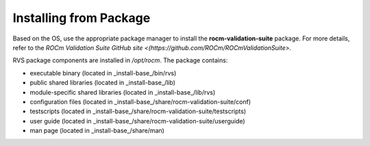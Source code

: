 .. meta::
  :description: rocm validation suite documentation 
  :keywords: rocm validation suite, ROCm, installation, documentation

.. _install:


Installing from Package
****************************
Based on the OS, use the appropriate package manager to install the **rocm-validation-suite** package. For more details, refer to the `ROCm Validation Suite GitHub site <(https://github.com/ROCm/ROCmValidationSuite>.`

RVS package components are installed in `/opt/rocm`. The package contains:

- executable binary (located in _install-base_/bin/rvs)
- public shared libraries (located in _install-base_/lib)
- module-specific shared libraries (located in _install-base_/lib/rvs)
- configuration files (located in _install-base_/share/rocm-validation-suite/conf)
- testscripts (located in _install-base_/share/rocm-validation-suite/testscripts)
- user guide (located in _install-base_/share/rocm-validation-suite/userguide)
- man page (located in _install-base_/share/man)
